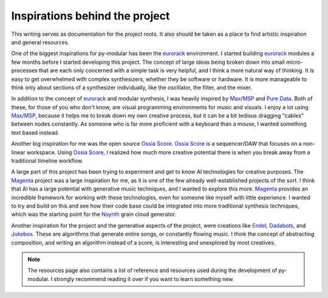 Inspirations behind the project
================================

This writing serves as documentation for the project roots.
It also should be taken as a place to find artistic inspiration and general resources.

.. centered:: Modular workflow inspirations

One of the biggest inspirations for py-modular has been the eurorack_ environment.
I started building eurorack_ modules a few months before I started developing this project.
The concept of large ideas being broken down into small micro-processes that are each only concerned with a simple task is very helpful,
and I think a more natural way of thinking.
It is easy to get overwhelmed with complex synthesizers, whether they be software or hardware.
It is more manageable to think only about sections of a synthesizer individually, like the oscillator, the filter, and the mixer.

In addition to the concept of eurorack_ and modular synthesis, I was heavily inspired by Max_/MSP_ and Pure_ Data_.
Both of these, for those of you who don't know, are visual programming environments for music and visuals.
I enjoy a lot using Max_/MSP_, because it helps me to break down my own creative process,
but it can be a bit tedious dragging "cables" between nodes constantly.
As someone who is far more proficient with a keyboard than a mouse, I wanted something text based instead.

Another big inspiration for me was the open source Ossia_ Score_.
Ossia_ Score_ is a sequencer/DAW that focuses on a non-linear workspace.
Using Ossia_ Score_, I realized how much more creative potential there is when you break away from a traditional timeline workflow.

.. centered:: Generative music inspiration

A large part of this project has been trying to experiment and get to know AI technologies for creative purposes.
The Magenta_ project was a large inspiration for me, as it is one of the few already well-established projects of the sort.
I think that AI has a large potential with generative music techniques, and I wanted to explore this more.
Magenta_ provides an incredible framework for working with these technologies, even for someone like myself with little experience.
I wanted to try and build on this and see how their code base could be integrated into more traditional synthesis techniques, which was the starting point for the Nsynth_ grain cloud generator.

Another inspiration for the project and the generative aspects of the project, were creations like Endel_, Dadabots_, and Jukebox_.
These are algorithms that generate entire songs, or constantly flowing music.
I think the concept of abstracting composition, and writing an algorithm instead of a score, is interesting and unexplored by most creatives.

.. note:: The resources page also contains a list of reference and resources used during the development of py-modular. I strongly recommend reading it over if you want to learn something new.

.. _eurorack: https://en.wikipedia.org/wiki/Eurorack

.. _Endel: https://endel.io/

.. _Dadabots: https://dadabots.com/

.. _Jukebox: https://openai.com/blog/jukebox/

.. _Pure: https://puredata.info/

.. _Data: https://puredata.info/

.. _Magenta: https://magenta.tensorflow.org/

.. _Max: https://cycling74.com/

.. _MSP: https://cycling74.com/

.. _Nsynth: https://magenta.tensorflow.org/nsynth

.. _Ossia: https://ossia.io/

.. _Score: https://ossia.io/
